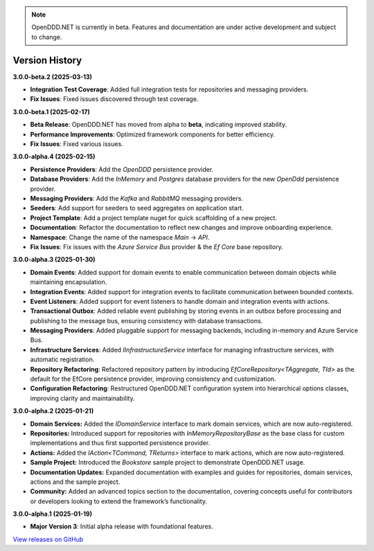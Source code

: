 .. note::

    OpenDDD.NET is currently in beta. Features and documentation are under active development and subject to change.

###############
Version History
###############

**3.0.0-beta.2 (2025-03-13)**

- **Integration Test Coverage**: Added full integration tests for repositories and messaging providers.
- **Fix Issues**: Fixed issues discovered through test coverage.

**3.0.0-beta.1 (2025-02-17)**

- **Beta Release**: OpenDDD.NET has moved from alpha to **beta**, indicating improved stability.
- **Performance Improvements**: Optimized framework components for better efficiency.
- **Fix Issues**: Fixed various issues.

**3.0.0-alpha.4 (2025-02-15)**

- **Persistence Providers**: Add the `OpenDDD` persistence provider.
- **Database Providers**: Add the `InMemory` and `Postgres` database providers for the new `OpenDdd` persistence provider.
- **Messaging Providers**: Add the `Kafka` and `RabbitMQ` messaging providers.
- **Seeders**: Add support for seeders to seed aggregates on application start.
- **Project Template**: Add a project template nuget for quick scaffolding of a new project.
- **Documentation**: Refactor the documentation to reflect new changes and improve onboarding experience.
- **Namespace**: Change the name of the namespace `Main` -> `API`.
- **Fix Issues**: Fix issues with the `Azure Service Bus` provider & the `Ef Core` base repository.

**3.0.0-alpha.3 (2025-01-30)**

- **Domain Events**: Added support for domain events to enable communication between domain objects while maintaining encapsulation.
- **Integration Events**: Added support for integration events to facilitate communication between bounded contexts.
- **Event Listeners**: Added support for event listeners to handle domain and integration events with actions.
- **Transactional Outbox**: Added reliable event publishing by storing events in an outbox before processing and publishing to the message bus, ensuring consistency with database transactions.
- **Messaging Providers**: Added pluggable support for messaging backends, including in-memory and Azure Service Bus.
- **Infrastructure Services**: Added `IInfrastructureService` interface for managing infrastructure services, with automatic registration.
- **Repository Refactoring**: Refactored repository pattern by introducing `EfCoreRepository<TAggregate, TId>` as the default for the EfCore persistence provider, improving consistency and customization.
- **Configuration Refactoring**: Restructured OpenDDD.NET configuration system into hierarchical options classes, improving clarity and maintainability.

**3.0.0-alpha.2 (2025-01-21)**

- **Domain Services:** Added the `IDomainService` interface to mark domain services, which are now auto-registered.
- **Repositories:** Introduced support for repositories with `InMemoryRepositoryBase` as the base class for custom implementations and thus first supported persistence provider.
- **Actions:** Added the `IAction<TCommand, TReturns>` interface to mark actions, which are now auto-registered.
- **Sample Project:** Introduced the `Bookstore` sample project to demonstrate OpenDDD.NET usage.
- **Documentation Updates:** Expanded documentation with examples and guides for repositories, domain services, actions and the sample project.
- **Community:** Added an advanced topics section to the documentation, covering concepts useful for contributors or developers looking to extend the framework’s functionality.

**3.0.0-alpha.1 (2025-01-19)**

- **Major Version 3**: Initial alpha release with foundational features.

`View releases on GitHub <https://github.com/runemalm/OpenDDD.NET/releases>`_
